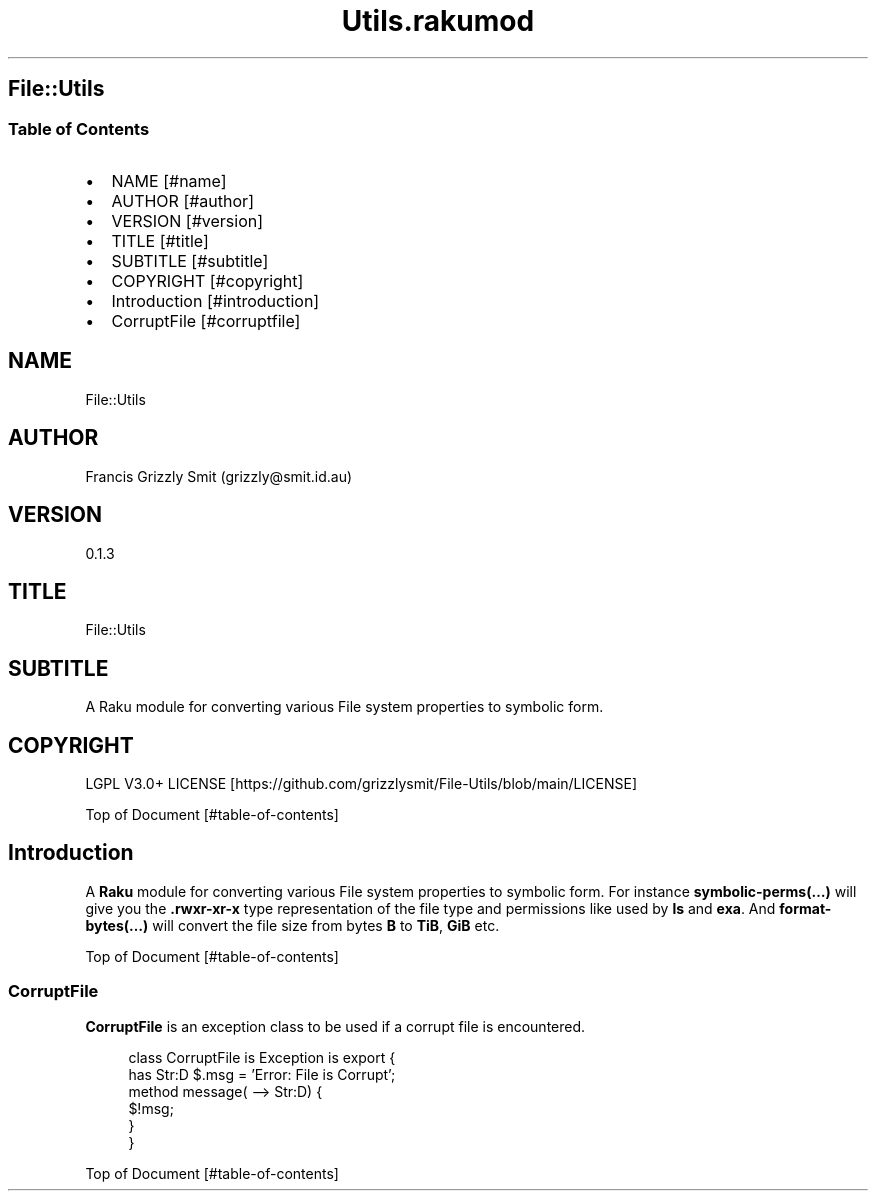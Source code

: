 .pc
.TH Utils.rakumod 1 2023-12-24
.SH File::Utils
.SS Table of Contents
.IP \(bu 2m
NAME [#name]
.IP \(bu 2m
AUTHOR [#author]
.IP \(bu 2m
VERSION [#version]
.IP \(bu 2m
TITLE [#title]
.IP \(bu 2m
SUBTITLE [#subtitle]
.IP \(bu 2m
COPYRIGHT [#copyright]
.IP \(bu 2m
Introduction [#introduction]
.IP \(bu 2m
CorruptFile [#corruptfile]
.SH "NAME"
File::Utils 
.SH "AUTHOR"
Francis Grizzly Smit (grizzly@smit\&.id\&.au)
.SH "VERSION"
0\&.1\&.3
.SH "TITLE"
File::Utils
.SH "SUBTITLE"
A Raku module for converting various File system properties to symbolic form\&.
.SH "COPYRIGHT"
LGPL V3\&.0+ LICENSE [https://github.com/grizzlysmit/File-Utils/blob/main/LICENSE]

Top of Document [#table-of-contents]
.SH Introduction

A \fBRaku\fR module for converting various File system properties to symbolic form\&. For instance \fBsymbolic\-perms(…)\fR will give you the \fB\&.rwxr\-xr\-x\fR type representation of the file type and permissions like used by \fBls\fR and \fBexa\fR\&. And \fBformat\-bytes(…)\fR will convert the file size from bytes \fBB\fR to \fBTiB\fR, \fBGiB\fR etc\&.

Top of Document [#table-of-contents]
.SS CorruptFile

\fBCorruptFile\fR is an exception class to be used if a corrupt file is encountered\&. 

.RS 4m
.EX
class CorruptFile is Exception is export {
    has Str:D $\&.msg = 'Error: File is Corrupt';
    method message( \-\-> Str:D) {
        $!msg;
    }
}


.EE
.RE
.P
Top of Document [#table-of-contents]
